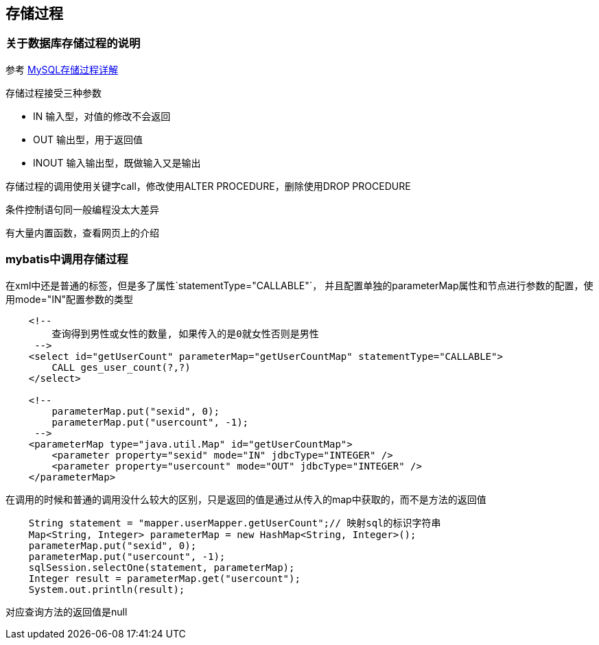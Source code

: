 == 存储过程

=== 关于数据库存储过程的说明

参考 http://blog.sina.com.cn/s/blog_52d20fbf0100ofd5.html[MySQL存储过程详解]

存储过程接受三种参数

- IN 输入型，对值的修改不会返回
- OUT 输出型，用于返回值
- INOUT 输入输出型，既做输入又是输出

存储过程的调用使用关键字call，修改使用ALTER PROCEDURE，删除使用DROP PROCEDURE

条件控制语句同一般编程没太大差异

有大量内置函数，查看网页上的介绍


=== mybatis中调用存储过程

在xml中还是普通的标签，但是多了属性`statementType="CALLABLE"`，
并且配置单独的parameterMap属性和节点进行参数的配置，使用mode="IN"配置参数的类型

................................
    <!-- 
        查询得到男性或女性的数量, 如果传入的是0就女性否则是男性
     -->
    <select id="getUserCount" parameterMap="getUserCountMap" statementType="CALLABLE">
        CALL ges_user_count(?,?)
    </select>
    
    <!--
        parameterMap.put("sexid", 0);
        parameterMap.put("usercount", -1);
     -->
    <parameterMap type="java.util.Map" id="getUserCountMap">
        <parameter property="sexid" mode="IN" jdbcType="INTEGER" />
        <parameter property="usercount" mode="OUT" jdbcType="INTEGER" />
    </parameterMap>
................................

在调用的时候和普通的调用没什么较大的区别，只是返回的值是通过从传入的map中获取的，而不是方法的返回值

................................
    String statement = "mapper.userMapper.getUserCount";// 映射sql的标识字符串
    Map<String, Integer> parameterMap = new HashMap<String, Integer>();
    parameterMap.put("sexid", 0);
    parameterMap.put("usercount", -1);
    sqlSession.selectOne(statement, parameterMap);
    Integer result = parameterMap.get("usercount");
    System.out.println(result);
................................

对应查询方法的返回值是null


















